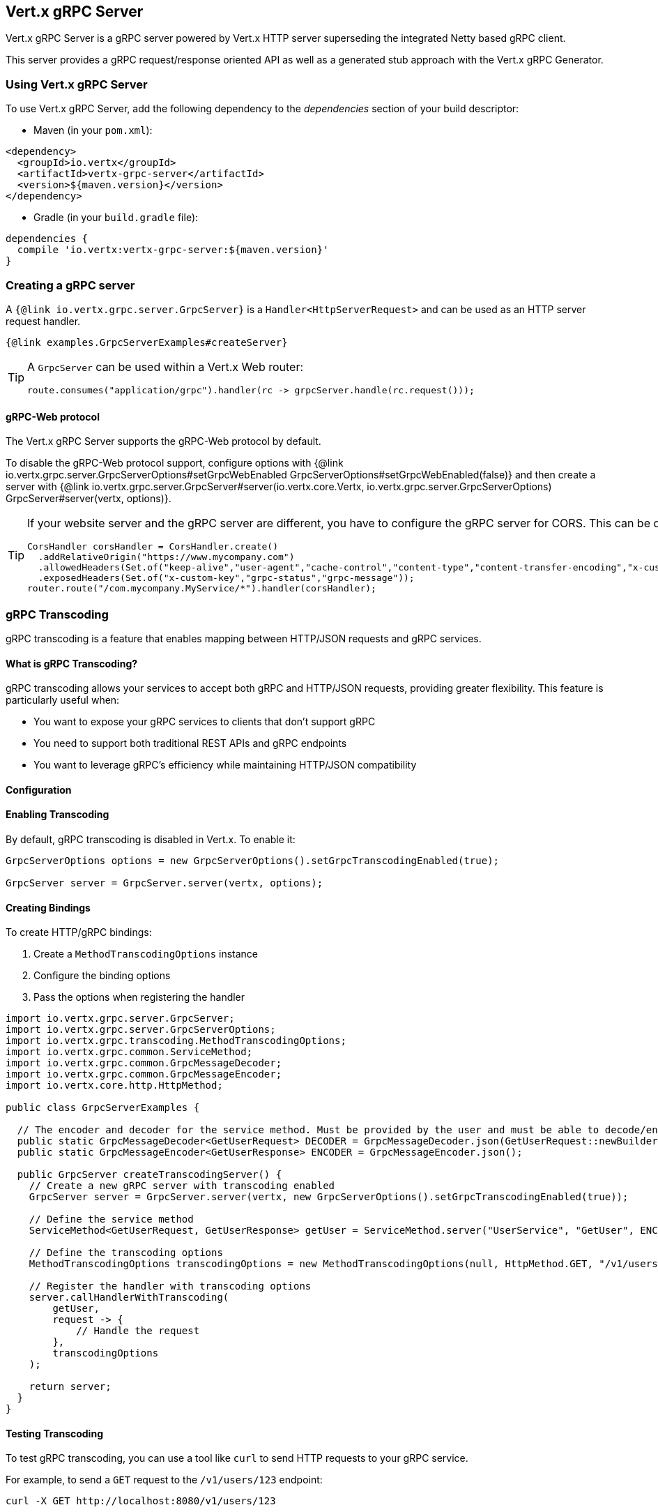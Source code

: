== Vert.x gRPC Server

Vert.x gRPC Server is a gRPC server powered by Vert.x HTTP server superseding the integrated Netty based gRPC client.

This server provides a gRPC request/response oriented API as well as a generated stub approach with the Vert.x gRPC Generator.

=== Using Vert.x gRPC Server

To use Vert.x gRPC Server, add the following dependency to the _dependencies_ section of your build descriptor:

* Maven (in your `pom.xml`):

[source,xml,subs="+attributes"]
----
<dependency>
  <groupId>io.vertx</groupId>
  <artifactId>vertx-grpc-server</artifactId>
  <version>${maven.version}</version>
</dependency>
----

* Gradle (in your `build.gradle` file):

[source,groovy,subs="+attributes"]
----
dependencies {
  compile 'io.vertx:vertx-grpc-server:${maven.version}'
}
----

=== Creating a gRPC server

A `{@link io.vertx.grpc.server.GrpcServer}` is a `Handler<HttpServerRequest>` and can be used as an HTTP server request handler.

[source,java]
----
{@link examples.GrpcServerExamples#createServer}
----

[TIP]
====
A `GrpcServer` can be used within a Vert.x Web router:

[source,java]
----
route.consumes("application/grpc").handler(rc -> grpcServer.handle(rc.request()));
----
====

==== gRPC-Web protocol

The Vert.x gRPC Server supports the gRPC-Web protocol by default.

To disable the gRPC-Web protocol support, configure options with {@link io.vertx.grpc.server.GrpcServerOptions#setGrpcWebEnabled GrpcServerOptions#setGrpcWebEnabled(false)} and then create a server with {@link io.vertx.grpc.server.GrpcServer#server(io.vertx.core.Vertx, io.vertx.grpc.server.GrpcServerOptions) GrpcServer#server(vertx, options)}.

[TIP]
====
If your website server and the gRPC server are different, you have to configure the gRPC server for CORS.
This can be done with a Vert.x Web router and the CORS handler:

[source,java]
----
CorsHandler corsHandler = CorsHandler.create()
  .addRelativeOrigin("https://www.mycompany.com")
  .allowedHeaders(Set.of("keep-alive","user-agent","cache-control","content-type","content-transfer-encoding","x-custom-key","x-user-agent","x-grpc-web","grpc-timeout"))
  .exposedHeaders(Set.of("x-custom-key","grpc-status","grpc-message"));
router.route("/com.mycompany.MyService/*").handler(corsHandler);
----
====

=== gRPC Transcoding

gRPC transcoding is a feature that enables mapping between HTTP/JSON requests and gRPC services.

==== What is gRPC Transcoding?

gRPC transcoding allows your services to accept both gRPC and HTTP/JSON requests, providing greater flexibility. This feature is particularly useful when:

* You want to expose your gRPC services to clients that don't support gRPC
* You need to support both traditional REST APIs and gRPC endpoints
* You want to leverage gRPC's efficiency while maintaining HTTP/JSON compatibility

==== Configuration

==== Enabling Transcoding

By default, gRPC transcoding is disabled in Vert.x. To enable it:

[source,java]
----
GrpcServerOptions options = new GrpcServerOptions().setGrpcTranscodingEnabled(true);

GrpcServer server = GrpcServer.server(vertx, options);
----

==== Creating Bindings

To create HTTP/gRPC bindings:

1. Create a `MethodTranscodingOptions` instance
2. Configure the binding options
3. Pass the options when registering the handler

[source,java]
----
import io.vertx.grpc.server.GrpcServer;
import io.vertx.grpc.server.GrpcServerOptions;
import io.vertx.grpc.transcoding.MethodTranscodingOptions;
import io.vertx.grpc.common.ServiceMethod;
import io.vertx.grpc.common.GrpcMessageDecoder;
import io.vertx.grpc.common.GrpcMessageEncoder;
import io.vertx.core.http.HttpMethod;

public class GrpcServerExamples {

  // The encoder and decoder for the service method. Must be provided by the user and must be able to decode/encode the from wire format.
  public static GrpcMessageDecoder<GetUserRequest> DECODER = GrpcMessageDecoder.json(GetUserRequest::newBuilder);
  public static GrpcMessageEncoder<GetUserResponse> ENCODER = GrpcMessageEncoder.json();

  public GrpcServer createTranscodingServer() {
    // Create a new gRPC server with transcoding enabled
    GrpcServer server = GrpcServer.server(vertx, new GrpcServerOptions().setGrpcTranscodingEnabled(true));

    // Define the service method
    ServiceMethod<GetUserRequest, GetUserResponse> getUser = ServiceMethod.server("UserService", "GetUser", ENCODER, DECODER);

    // Define the transcoding options
    MethodTranscodingOptions transcodingOptions = new MethodTranscodingOptions(null, HttpMethod.GET, "/v1/users/{id}", "*", null, null);

    // Register the handler with transcoding options
    server.callHandlerWithTranscoding(
        getUser,
        request -> {
            // Handle the request
        },
        transcodingOptions
    );

    return server;
  }
}
----

==== Testing Transcoding

To test gRPC transcoding, you can use a tool like `curl` to send HTTP requests to your gRPC service.

For example, to send a `GET` request to the `/v1/users/123` endpoint:

[source]
----
curl -X GET http://localhost:8080/v1/users/123
----

=== Server request/response API

The gRPC request/response server API provides an alternative way to interact with a client without the need of extending
a Java class.

==== Request/response

Each service method is processed by a handler, the handler is bound using a `{@link io.vertx.grpc.common.ServiceMethod}`.

[source,java]
----
{@link examples.GrpcServerExamples#requestResponse}
----

`{@link io.vertx.grpc.common.ServiceMethod}` constants are <<ServiceMethodConstants,generated>> by the Vert.x gRPC protoc plugin.

==== Streaming request

You can set handlers to process request events

[source,java]
----
{@link examples.GrpcServerExamples#streamingRequest}
----

==== Streaming response

A streaming response involves calling `{@link io.vertx.grpc.server.GrpcServerResponse#write}` for each element of the stream
and using `{@link io.vertx.grpc.server.GrpcServerResponse#end()}` to end the stream

[source,java]
----
{@link examples.GrpcServerExamples#streamingResponse}
----

==== Bidi request/response

A bidi request/response is simply the combination of a streaming request and a streaming response

[source,java]
----
{@link examples.GrpcServerExamples#bidi}
----

NOTE: The gRPC-Web protocol does not support bidirectional streaming.

=== Flow control

Request and response are back pressured Vert.x streams.

You can pause/resume/fetch a request

[source,java]
----
{@link examples.GrpcServerExamples#requestFlowControl}
----

You can check the writability of a response and set a drain handler

[source,java]
----
{@link examples.GrpcServerExamples#responseFlowControl}
----

=== Timeout and deadlines

The gRPC server handles timeout and deadlines.

Whenever the service receives a request indicating a timeout, the timeout can be retrieved.

[source,java]
----
{@link examples.GrpcServerExamples#checkTimeout}
----

By default, the server

- does not schedule automatically a deadline for a given request
- does not automatically propagate the deadline to a vertx client

The server can schedule deadlines: when a request carries a timeout, the server schedules
locally a timer to cancel the request when the response has not been sent in time.

The server can propagate deadlines: when a request carries a timeout, the server calculate the deadline
and associate the current server request with this deadline. Vert.x gRPC client can use this deadline to compute
a timeout to be sent and cascade the timeout to another gRPC server.

[source,java]
----
{@link examples.GrpcServerExamples#deadlineConfiguration}
----

=== JSON wire format

gRPC implicitly assumes the usage of the https://protobuf.dev[Protobuf] wire format.

The Vert.x gRPC server supports the JSON wire format as well.

You can use a JSON service method to bind a service method accepting requests carrying the `application/grpc+json` content-type.

[source,java]
----
{@link examples.GrpcServerExamples#jsonWireFormat01}
----

The `com.google.protobuf:protobuf-java-util` library performs the JSON encoding/decoding.

NOTE: the same service method can be bound twice with Protobuf and JSON wire formats.

Anemic JSON is also supported with Vert.x `JsonObject`

[source,java]
----
{@link examples.GrpcServerExamples#jsonWireFormat02}
----

=== Compression

You can compress response messages by setting the response encoding *prior* before sending any message

[source,java]
----
{@link examples.GrpcServerExamples#responseCompression}
----

NOTE: Compression is not supported over the gRPC-Web protocol.

=== Decompression

Decompression is done transparently by the server when the client send encoded requests.

NOTE: Decompression is not supported over the gRPC-Web protocol.

=== Message level API

The server provides a message level API to interact directly with protobuf encoded gRPC messages.

TIP: the server message level API can be used with the client message level API to write a gRPC reverse proxy

Such API is useful when you are not interested in the content of the messages, and instead you want to forward them to
another service, e.g. you are writing a proxy.

[source,java]
----
{@link examples.GrpcServerExamples#protobufLevelAPI}
----

You can also set a `messageHandler` to handle `{@link io.vertx.grpc.common.GrpcMessage}`, such messages preserve the
client encoding, which is useful the service you are forwarding to can handle compressed messages directly, in this case
the message does not need to be decompressed and compressed again.

[source,java]
----
{@link examples.GrpcServerExamples#messageLevelAPI}
----

The `{@link io.vertx.grpc.server.GrpcServerResponse#writeMessage}` and `{@link io.vertx.grpc.server.GrpcServerResponse#endMessage}` will
handle the message encoding:

- when the message uses the response encoding, the message is sent as is
- when the message uses a different encoding, it will be encoded, e.g. compressed or uncompressed

=== Server stub API

In addition to the request/response API, the Vert.x gRPC protoc plugin idiomatic service stubs.

Each service comes in two flavors, you can override the method you like depending on the style.

==== Unary services

Unary services can return a Vert.x `Future`

[source,java]
----
{@link examples.GrpcServerExamples#unaryStub1}
----

or process a Vert.x `Promise`

[source,java]
----
{@link examples.GrpcServerExamples#unaryStub2}
----

In both case you need to bind the stub to an existing `GrpcServer`

[source,java]
----
{@link examples.GrpcServerExamples#unaryStub3}
----

You can also specify the JSON wire format when binding a stub.

[source,java]
----
{@link examples.GrpcServerExamples#unaryStub4}
----

The server will accept the `application/grpc+json` requests.

==== Streaming requests

Streaming requests are implemented with a `ReadStream`:

[source,java]
----
{@link examples.GrpcServerExamples#streamingRequestStub}
----

==== Streaming responses

Streaming responses are implemented with Vert.x streams and comes in two flavors.

You can return a Vert.x `ReadStream` and let the service send it for you:

[source,java]
----
{@link examples.GrpcServerExamples#streamingResponseStub1}
----

or you can process a `WriteStream`:

[source,java]
----
{@link examples.GrpcServerExamples#streamingResponseStub2}
----
